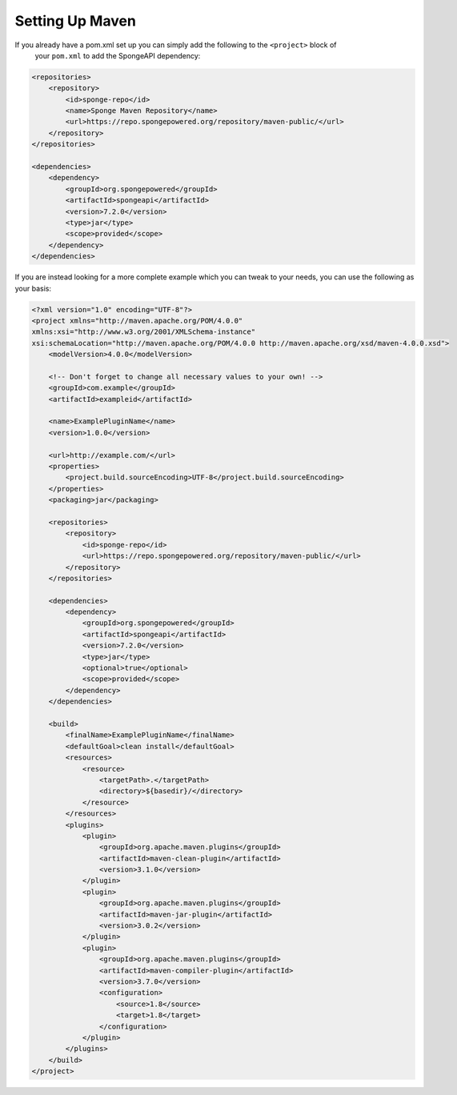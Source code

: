 ================
Setting Up Maven
================

If you already have a pom.xml set up you can simply add the following to the ``<project>`` block of
 your ``pom.xml`` to add the SpongeAPI dependency:

.. code-block:: xml

    <repositories>
        <repository>
            <id>sponge-repo</id>
            <name>Sponge Maven Repository</name>
            <url>https://repo.spongepowered.org/repository/maven-public/</url>
        </repository>
    </repositories>

    <dependencies>
        <dependency>
            <groupId>org.spongepowered</groupId>
            <artifactId>spongeapi</artifactId>
            <version>7.2.0</version>
            <type>jar</type>
            <scope>provided</scope>
        </dependency>
    </dependencies>

If you are instead looking for a more complete example which you can tweak to your needs, you can
use the following as your basis:

.. code-block:: xml

    <?xml version="1.0" encoding="UTF-8"?>
    <project xmlns="http://maven.apache.org/POM/4.0.0"
    xmlns:xsi="http://www.w3.org/2001/XMLSchema-instance"
    xsi:schemaLocation="http://maven.apache.org/POM/4.0.0 http://maven.apache.org/xsd/maven-4.0.0.xsd">
        <modelVersion>4.0.0</modelVersion>

        <!-- Don't forget to change all necessary values to your own! -->
        <groupId>com.example</groupId>
        <artifactId>exampleid</artifactId>

        <name>ExamplePluginName</name>
        <version>1.0.0</version>

        <url>http://example.com/</url>
        <properties>
            <project.build.sourceEncoding>UTF-8</project.build.sourceEncoding>
        </properties>
        <packaging>jar</packaging>

        <repositories>
            <repository>
                <id>sponge-repo</id>
                <url>https://repo.spongepowered.org/repository/maven-public/</url>
            </repository>
        </repositories>

        <dependencies>
            <dependency>
                <groupId>org.spongepowered</groupId>
                <artifactId>spongeapi</artifactId>
                <version>7.2.0</version>
                <type>jar</type>
                <optional>true</optional>
                <scope>provided</scope>
            </dependency>
        </dependencies>

        <build>
            <finalName>ExamplePluginName</finalName>
            <defaultGoal>clean install</defaultGoal>
            <resources>
                <resource>
                    <targetPath>.</targetPath>
                    <directory>${basedir}/</directory>
                </resource>
            </resources>
            <plugins>
                <plugin>
                    <groupId>org.apache.maven.plugins</groupId>
                    <artifactId>maven-clean-plugin</artifactId>
                    <version>3.1.0</version>
                </plugin>
                <plugin>
                    <groupId>org.apache.maven.plugins</groupId>
                    <artifactId>maven-jar-plugin</artifactId>
                    <version>3.0.2</version>
                </plugin>
                <plugin>
                    <groupId>org.apache.maven.plugins</groupId>
                    <artifactId>maven-compiler-plugin</artifactId>
                    <version>3.7.0</version>
                    <configuration>
                        <source>1.8</source>
                        <target>1.8</target>
                    </configuration>
                </plugin>
            </plugins>
        </build>
    </project>

